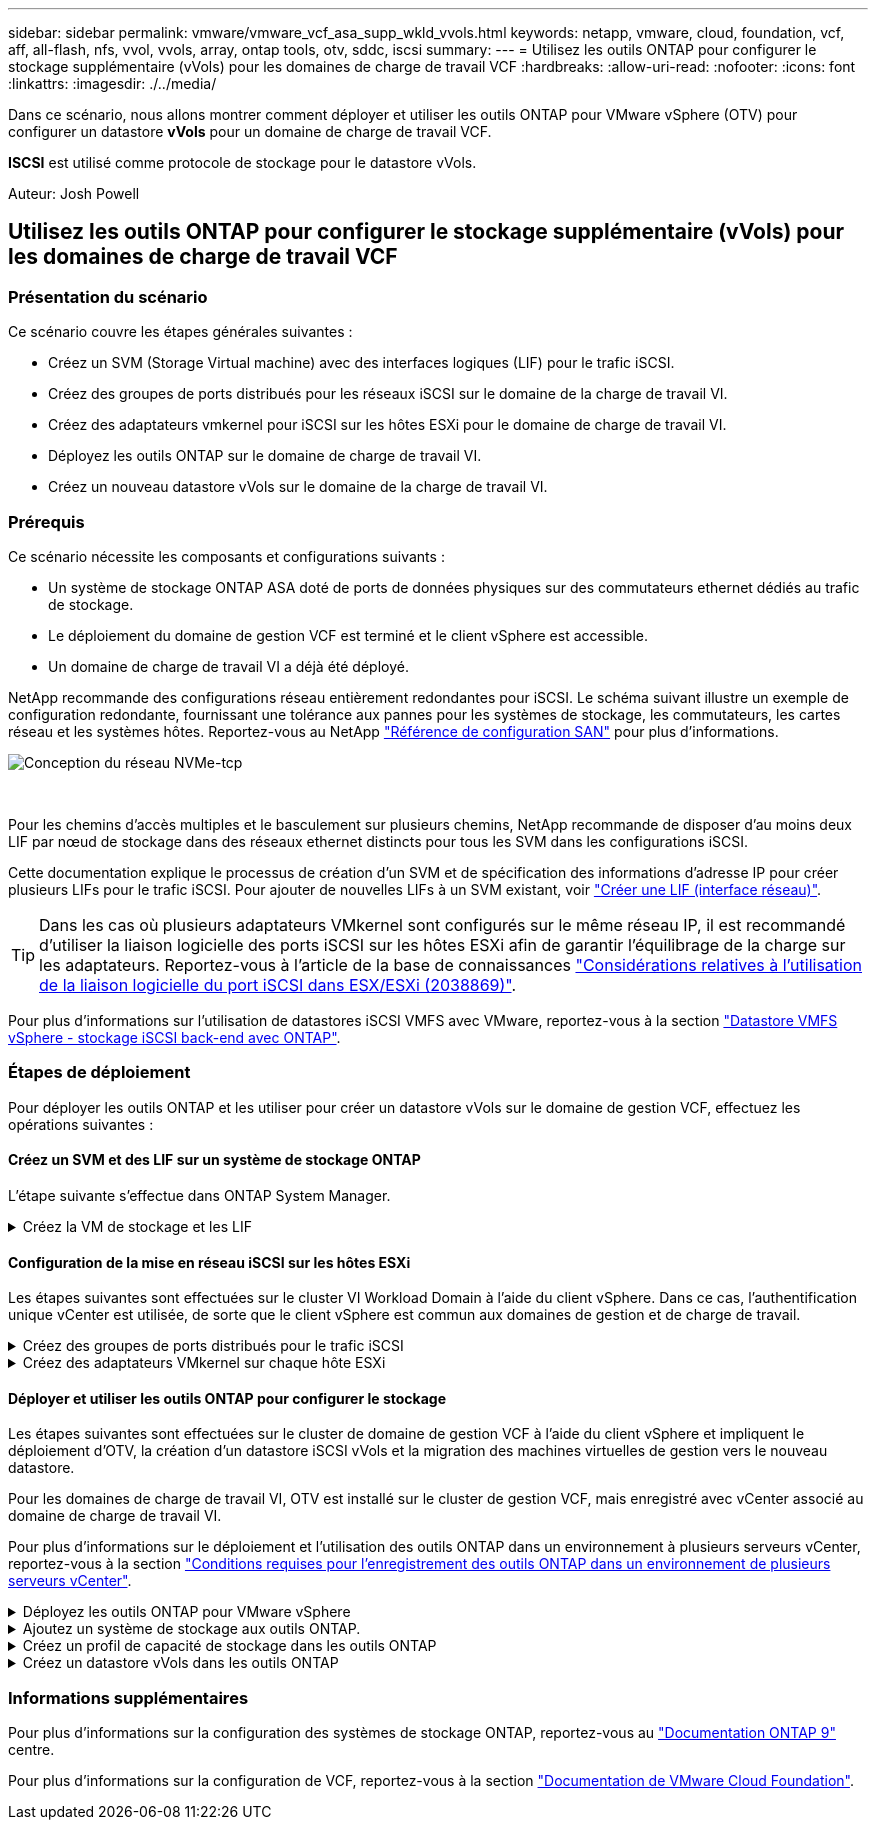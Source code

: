 ---
sidebar: sidebar 
permalink: vmware/vmware_vcf_asa_supp_wkld_vvols.html 
keywords: netapp, vmware, cloud, foundation, vcf, aff, all-flash, nfs, vvol, vvols, array, ontap tools, otv, sddc, iscsi 
summary:  
---
= Utilisez les outils ONTAP pour configurer le stockage supplémentaire (vVols) pour les domaines de charge de travail VCF
:hardbreaks:
:allow-uri-read: 
:nofooter: 
:icons: font
:linkattrs: 
:imagesdir: ./../media/


[role="lead"]
Dans ce scénario, nous allons montrer comment déployer et utiliser les outils ONTAP pour VMware vSphere (OTV) pour configurer un datastore *vVols* pour un domaine de charge de travail VCF.

*ISCSI* est utilisé comme protocole de stockage pour le datastore vVols.

Auteur: Josh Powell



== Utilisez les outils ONTAP pour configurer le stockage supplémentaire (vVols) pour les domaines de charge de travail VCF



=== Présentation du scénario

Ce scénario couvre les étapes générales suivantes :

* Créez un SVM (Storage Virtual machine) avec des interfaces logiques (LIF) pour le trafic iSCSI.
* Créez des groupes de ports distribués pour les réseaux iSCSI sur le domaine de la charge de travail VI.
* Créez des adaptateurs vmkernel pour iSCSI sur les hôtes ESXi pour le domaine de charge de travail VI.
* Déployez les outils ONTAP sur le domaine de charge de travail VI.
* Créez un nouveau datastore vVols sur le domaine de la charge de travail VI.




=== Prérequis

Ce scénario nécessite les composants et configurations suivants :

* Un système de stockage ONTAP ASA doté de ports de données physiques sur des commutateurs ethernet dédiés au trafic de stockage.
* Le déploiement du domaine de gestion VCF est terminé et le client vSphere est accessible.
* Un domaine de charge de travail VI a déjà été déployé.


NetApp recommande des configurations réseau entièrement redondantes pour iSCSI. Le schéma suivant illustre un exemple de configuration redondante, fournissant une tolérance aux pannes pour les systèmes de stockage, les commutateurs, les cartes réseau et les systèmes hôtes. Reportez-vous au NetApp link:https://docs.netapp.com/us-en/ontap/san-config/index.html["Référence de configuration SAN"] pour plus d'informations.

image:vmware-vcf-asa-image74.png["Conception du réseau NVMe-tcp"]

{nbsp}

Pour les chemins d'accès multiples et le basculement sur plusieurs chemins, NetApp recommande de disposer d'au moins deux LIF par nœud de stockage dans des réseaux ethernet distincts pour tous les SVM dans les configurations iSCSI.

Cette documentation explique le processus de création d'un SVM et de spécification des informations d'adresse IP pour créer plusieurs LIFs pour le trafic iSCSI. Pour ajouter de nouvelles LIFs à un SVM existant, voir link:https://docs.netapp.com/us-en/ontap/networking/create_a_lif.html["Créer une LIF (interface réseau)"].


TIP: Dans les cas où plusieurs adaptateurs VMkernel sont configurés sur le même réseau IP, il est recommandé d'utiliser la liaison logicielle des ports iSCSI sur les hôtes ESXi afin de garantir l'équilibrage de la charge sur les adaptateurs. Reportez-vous à l'article de la base de connaissances link:https://kb.vmware.com/s/article/2038869["Considérations relatives à l'utilisation de la liaison logicielle du port iSCSI dans ESX/ESXi (2038869)"].

Pour plus d'informations sur l'utilisation de datastores iSCSI VMFS avec VMware, reportez-vous à la section link:vsphere_ontap_auto_block_iscsi.html["Datastore VMFS vSphere - stockage iSCSI back-end avec ONTAP"].



=== Étapes de déploiement

Pour déployer les outils ONTAP et les utiliser pour créer un datastore vVols sur le domaine de gestion VCF, effectuez les opérations suivantes :



==== Créez un SVM et des LIF sur un système de stockage ONTAP

L'étape suivante s'effectue dans ONTAP System Manager.

.Créez la VM de stockage et les LIF
[%collapsible]
====
Effectuer les étapes suivantes pour créer un SVM avec plusieurs LIF pour le trafic iSCSI.

. Dans le Gestionnaire système ONTAP, accédez à *Storage VMs* dans le menu de gauche et cliquez sur *+ Add* pour démarrer.
+
image:vmware-vcf-asa-image01.png["Cliquer sur +Ajouter pour commencer à créer une SVM"]

+
{nbsp}

. Dans l'assistant *Add Storage VM*, indiquez un *Name* pour le SVM, sélectionnez *IP Space*, puis, sous *Access Protocol*, cliquez sur l'onglet *iSCSI* et cochez la case *Enable iSCSI*.
+
image:vmware-vcf-asa-image02.png["Assistant Add Storage VM : activez iSCSI"]

+
{nbsp}

. Dans la section *interface réseau*, remplissez les champs *adresse IP*, *masque de sous-réseau* et *domaine de diffusion et Port* pour la première LIF. Pour les LIF suivantes, la case à cocher peut être activée pour utiliser des paramètres communs à toutes les LIF restantes ou pour utiliser des paramètres distincts.
+

NOTE: Pour les chemins d'accès multiples et le basculement sur plusieurs chemins, NetApp recommande de disposer d'au moins deux LIF par nœud de stockage dans des réseaux Ethernet distincts pour tous les SVM dans les configurations iSCSI.

+
image:vmware-vcf-asa-image03.png["Renseignez les informations réseau des LIF"]

+
{nbsp}

. Indiquez si vous souhaitez activer le compte Storage VM Administration (pour les environnements en colocation) et cliquez sur *Save* pour créer le SVM.
+
image:vmware-vcf-asa-image04.png["Activer le compte SVM et Terminer"]



====


==== Configuration de la mise en réseau iSCSI sur les hôtes ESXi

Les étapes suivantes sont effectuées sur le cluster VI Workload Domain à l'aide du client vSphere. Dans ce cas, l'authentification unique vCenter est utilisée, de sorte que le client vSphere est commun aux domaines de gestion et de charge de travail.

.Créez des groupes de ports distribués pour le trafic iSCSI
[%collapsible]
====
Pour créer un nouveau groupe de ports distribués pour chaque réseau iSCSI, procédez comme suit :

. Dans le client vSphere , accédez à *Inventory > Networking* pour le domaine de charge de travail. Naviguez jusqu'au commutateur distribué existant et choisissez l'action pour créer *Nouveau groupe de ports distribués...*.
+
image:vmware-vcf-asa-image22.png["Choisissez de créer un nouveau groupe de ports"]

+
{nbsp}

. Dans l'assistant *Nouveau groupe de ports distribués*, entrez un nom pour le nouveau groupe de ports et cliquez sur *Suivant* pour continuer.
. Sur la page *configurer les paramètres*, remplissez tous les paramètres. Si des VLAN sont utilisés, assurez-vous de fournir l'ID de VLAN correct. Cliquez sur *Suivant* pour continuer.
+
image:vmware-vcf-asa-image23.png["Remplir l'ID VLAN"]

+
{nbsp}

. Sur la page *prêt à terminer*, passez en revue les modifications et cliquez sur *Terminer* pour créer le nouveau groupe de ports distribués.
. Répétez ce processus pour créer un groupe de ports distribués pour le deuxième réseau iSCSI utilisé et assurez-vous d'avoir saisi l'ID *VLAN* correct.
. Une fois les deux groupes de ports créés, naviguez jusqu'au premier groupe de ports et sélectionnez l'action *Modifier les paramètres...*.
+
image:vmware-vcf-asa-image24.png["DPG - permet de modifier les paramètres"]

+
{nbsp}

. Sur la page *Distributed Port Group - Edit Settings*, accédez à *Teaming and failover* dans le menu de gauche et cliquez sur *uplink2* pour le déplacer vers *uplinks* inutilisés.
+
image:vmware-vcf-asa-image25.png["déplacez uplink2 vers inutilisé"]

. Répétez cette étape pour le deuxième groupe de ports iSCSI. Cependant, cette fois, déplacez *uplink1* vers *uplinks* inutilisés.
+
image:vmware-vcf-asa-image26.png["déplacez uplink1 vers inutilisé"]



====
.Créez des adaptateurs VMkernel sur chaque hôte ESXi
[%collapsible]
====
Répétez ce processus sur chaque hôte ESXi du domaine de charge de travail.

. À partir du client vSphere, accédez à l'un des hôtes ESXi de l'inventaire du domaine de charge de travail. Dans l'onglet *configurer*, sélectionnez *adaptateurs VMkernel* et cliquez sur *Ajouter réseau...* pour démarrer.
+
image:vmware-vcf-asa-image30.png["Démarrez l'assistant d'ajout de réseau"]

+
{nbsp}

. Dans la fenêtre *Select connection type*, choisissez *VMkernel Network adapter* et cliquez sur *Next* pour continuer.
+
image:vmware-vcf-asa-image08.png["Choisissez VMkernel Network adapter"]

+
{nbsp}

. Sur la page *Sélectionner le périphérique cible*, choisissez l'un des groupes de ports distribués pour iSCSI créés précédemment.
+
image:vmware-vcf-asa-image31.png["Choisissez le groupe de ports cible"]

+
{nbsp}

. Sur la page *Port properties*, conservez les valeurs par défaut et cliquez sur *Next* pour continuer.
+
image:vmware-vcf-asa-image32.png["Propriétés du port VMkernel"]

+
{nbsp}

. Sur la page *IPv4 settings*, remplissez *adresse IP*, *masque de sous-réseau* et fournissez une nouvelle adresse IP de passerelle (uniquement si nécessaire). Cliquez sur *Suivant* pour continuer.
+
image:vmware-vcf-asa-image33.png["Paramètres IPv4 VMkernel"]

+
{nbsp}

. Consultez vos sélections sur la page *prêt à terminer* et cliquez sur *Terminer* pour créer l'adaptateur VMkernel.
+
image:vmware-vcf-asa-image34.png["Vérifiez les sélections VMkernel"]

+
{nbsp}

. Répétez cette procédure pour créer un adaptateur VMkernel pour le second réseau iSCSI.


====


==== Déployer et utiliser les outils ONTAP pour configurer le stockage

Les étapes suivantes sont effectuées sur le cluster de domaine de gestion VCF à l'aide du client vSphere et impliquent le déploiement d'OTV, la création d'un datastore iSCSI vVols et la migration des machines virtuelles de gestion vers le nouveau datastore.

Pour les domaines de charge de travail VI, OTV est installé sur le cluster de gestion VCF, mais enregistré avec vCenter associé au domaine de charge de travail VI.

Pour plus d'informations sur le déploiement et l'utilisation des outils ONTAP dans un environnement à plusieurs serveurs vCenter, reportez-vous à la section link:https://docs.netapp.com/us-en/ontap-tools-vmware-vsphere/configure/concept_requirements_for_registering_vsc_in_multiple_vcenter_servers_environment.html["Conditions requises pour l'enregistrement des outils ONTAP dans un environnement de plusieurs serveurs vCenter"].

.Déployez les outils ONTAP pour VMware vSphere
[%collapsible]
====
Les outils ONTAP pour VMware vSphere (OTV) sont déployés en tant qu'appliance de machine virtuelle et fournissent une interface utilisateur vCenter intégrée pour la gestion du stockage ONTAP.

Procédez comme suit pour déployer les outils ONTAP pour VMware vSphere :

. Obtenir l'image OVA des outils ONTAP à partir du link:https://mysupport.netapp.com/site/products/all/details/otv/downloads-tab["Site de support NetApp"] et télécharger dans un dossier local.
. Connectez-vous à l'appliance vCenter pour le domaine de gestion VCF.
. Dans l'interface de l'appliance vCenter, cliquez avec le bouton droit de la souris sur le cluster de gestion et sélectionnez *déployer le modèle OVF…*
+
image:vmware-vcf-aff-image21.png["Déployer le modèle OVF..."]

+
{nbsp}

. Dans l'assistant *déployer modèle OVF*, cliquez sur le bouton radio *fichier local* et sélectionnez le fichier OVA des outils ONTAP téléchargé à l'étape précédente.
+
image:vmware-vcf-aff-image22.png["Sélectionnez fichier OVA"]

+
{nbsp}

. Pour les étapes 2 à 5 de l'assistant, sélectionnez un nom et un dossier pour la machine virtuelle, sélectionnez la ressource de calcul, vérifiez les détails et acceptez le contrat de licence.
. Pour l'emplacement de stockage des fichiers de configuration et des fichiers disque, sélectionnez le datastore VSAN du cluster du domaine de gestion VCF.
+
image:vmware-vcf-aff-image23.png["Sélectionnez fichier OVA"]

+
{nbsp}

. Sur la page Sélectionner le réseau, sélectionnez le réseau utilisé pour le trafic de gestion.
+
image:vmware-vcf-aff-image24.png["Sélectionnez réseau"]

+
{nbsp}

. Sur la page Personnaliser le modèle, remplissez toutes les informations requises :
+
** Mot de passe à utiliser pour l'accès administratif à OTV.
** Adresse IP du serveur NTP.
** Mot de passe du compte de maintenance OTV.
** Mot de passe OTV Derby DB.
** Ne cochez pas la case *Activer VMware Cloud Foundation (VCF)*. Le mode VCF n'est pas requis pour le déploiement de stockage supplémentaire.
** FQDN ou adresse IP de l'appliance vCenter pour le *VI Workload Domain*
** Informations d'identification pour l'appliance vCenter du *VI Workload Domain*
** Renseignez les champs de propriétés réseau requis.
+
Cliquez sur *Suivant* pour continuer.

+
image:vmware-vcf-aff-image25.png["Personnaliser le modèle OTV 1"]

+
image:vmware-vcf-asa-image35.png["Personnaliser le modèle OTV 2"]

+
{nbsp}



. Passez en revue toutes les informations de la page prêt à terminer et cliquez sur Terminer pour commencer à déployer l'appliance OTV.


====
.Ajoutez un système de stockage aux outils ONTAP.
[%collapsible]
====
. Accédez aux outils NetApp ONTAP en les sélectionnant dans le menu principal du client vSphere.
+
image::vmware-asa-image6.png[Outils NetApp ONTAP]

+
{nbsp}

. Dans le menu déroulant *INSTANCE* de l'interface de l'outil ONTAP, sélectionnez l'instance OTV associée au domaine de charge de travail à gérer.
+
image:vmware-vcf-asa-image36.png["Sélectionnez instance OTV"]

+
{nbsp}

. Dans Outils ONTAP, sélectionnez *systèmes de stockage* dans le menu de gauche, puis appuyez sur *Ajouter*.
+
image::vmware-vcf-asa-image37.png[Ajout d'un système de stockage]

+
{nbsp}

. Indiquez l'adresse IP, les informations d'identification du système de stockage et le numéro de port. Cliquez sur *Ajouter* pour lancer le processus de découverte.
+

NOTE: VVol requiert des informations d'identification de cluster ONTAP plutôt que des informations d'identification de SVM. Pour plus d'informations, reportez-vous à la section https://docs.netapp.com/us-en/ontap-tools-vmware-vsphere/configure/task_add_storage_systems.html["Ajout de systèmes de stockage"] Dans la documentation Outils ONTAP.

+
image::vmware-vcf-asa-image38.png[Fournir les informations d'identification du système de stockage]



====
.Créez un profil de capacité de stockage dans les outils ONTAP
[%collapsible]
====
Les profils de capacité de stockage décrivent les fonctionnalités fournies par une baie de stockage ou un système de stockage. Ils incluent des définitions de qualité de service et sont utilisés pour sélectionner des systèmes de stockage qui répondent aux paramètres définis dans le profil. Vous pouvez utiliser l'un des profils fournis ou en créer de nouveaux.

Pour créer un profil de capacité de stockage dans les outils ONTAP, procédez comme suit :

. Dans Outils ONTAP, sélectionnez *profil de capacité de stockage* dans le menu de gauche, puis appuyez sur *Créer*.
+
image::vmware-vcf-asa-image39.png[Profil de capacité de stockage]

. Dans l'assistant *Créer un profil de capacité de stockage*, indiquez un nom et une description du profil et cliquez sur *Suivant*.
+
image::vmware-asa-image10.png[Ajouter un nom pour SCP]

. Sélectionnez le type de plate-forme et pour spécifier que le système de stockage doit être un ensemble de baies SAN 100 % Flash *asymétrique* sur FALSE.
+
image::vmware-asa-image11.png[Plate-forme pour SCP]

. Ensuite, sélectionnez le protocole ou *n'importe quel* pour autoriser tous les protocoles possibles. Cliquez sur *Suivant* pour continuer.
+
image::vmware-asa-image12.png[Protocole pour SCP]

. La page *performance* permet de définir la qualité de service sous la forme d'IOPS minimum et maximum autorisées.
+
image::vmware-asa-image13.png[QoS pour SCP]

. Complétez la page *Storage Attributes* en sélectionnant l'efficacité du stockage, la réservation d'espace, le cryptage et toute règle de hiérarchisation, le cas échéant.
+
image::vmware-asa-image14.png[Attributs pour SCP]

. Enfin, passez en revue le résumé et cliquez sur Terminer pour créer le profil.
+
image::vmware-vcf-asa-image40.png[Résumé pour SCP]



====
.Créez un datastore vVols dans les outils ONTAP
[%collapsible]
====
Pour créer un datastore vVols dans les outils ONTAP, procédez comme suit :

. Dans Outils ONTAP, sélectionnez *Présentation* et dans l'onglet *mise en route*, cliquez sur *Provision* pour démarrer l'assistant.
+
image::vmware-vcf-asa-image41.png[Provisionner le datastore]

. Sur la page *général* de l'assistant Nouveau datastore, sélectionnez le centre de données vSphere ou la destination du cluster. Sélectionnez *vVols* comme type de datastore, indiquez un nom pour le datastore et sélectionnez *iSCSI* comme protocole. Cliquez sur *Suivant* pour continuer.
+
image::vmware-vcf-asa-image42.png[Page général]

. Sur la page *système de stockage*, sélectionner le profil de capacité de stockage, le système de stockage et le SVM. Cliquez sur *Suivant* pour continuer.
+
image::vmware-vcf-asa-image43.png[Adieu les migrations de données onéreuses]

. Sur la page *attributs de stockage*, sélectionnez pour créer un nouveau volume pour le datastore et remplissez les attributs de stockage du volume à créer. Cliquez sur *Ajouter* pour créer le volume, puis sur *Suivant* pour continuer.
+
image::vmware-vcf-asa-image44.png[Les attributs de stockage]

. Enfin, passez en revue le résumé et cliquez sur *Finish* pour lancer le processus de création du datastore vVol.
+
image::vmware-vcf-asa-image45.png[Page récapitulative]



====


=== Informations supplémentaires

Pour plus d'informations sur la configuration des systèmes de stockage ONTAP, reportez-vous au link:https://docs.netapp.com/us-en/ontap["Documentation ONTAP 9"] centre.

Pour plus d'informations sur la configuration de VCF, reportez-vous à la section link:https://docs.vmware.com/en/VMware-Cloud-Foundation/index.html["Documentation de VMware Cloud Foundation"].

